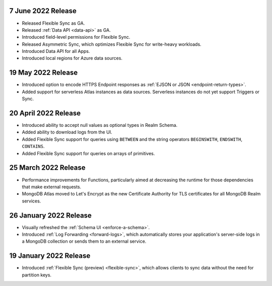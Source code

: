 .. _backend_20220607:

7 June 2022 Release
~~~~~~~~~~~~~~~~~~~

- Released Flexible Sync as GA.
- Released :ref:`Data API <data-api>` as GA.
- Introduced field-level permissions for Flexible Sync.
- Released Asymmetric Sync, which optimizes Flexible Sync for write-heavy workloads.
- Introduced Data API for all Apps.
- Introduced local regions for Azure data sources.

.. _backend_20220519:

19 May 2022 Release
~~~~~~~~~~~~~~~~~~~

- Introduced option to encode HTTPS Endpoint responses as :ref:`EJSON or JSON <endpoint-return-types>`.
- Added support for serverless Atlas instances as data sources. Serverless instances do not yet
  support Triggers or Sync.

.. _backend_20220420:

20 April 2022 Release
~~~~~~~~~~~~~~~~~~~~~

- Introduced ability to accept null values as optional types in Realm Schema.
- Added ability to download logs from the UI.
- Added Flexible Sync support for queries using ``BETWEEN`` and the string operators ``BEGINSWITH``, ``ENDSWITH``, ``CONTAINS``.
- Added Flexible Sync support for queries on arrays of primitives.

.. _backend_20220325:

25 March 2022 Release
~~~~~~~~~~~~~~~~~~~~~
- Performance improvements for Functions, particularly aimed at decreasing the 
  runtime for those dependencies that make external requests. 

- MongoDB Atlas moved to Let's Encrypt as the new Certificate 
  Authority for TLS certificates for all MongoDB Realm services.

.. _backend_20220126:

26 January 2022 Release
~~~~~~~~~~~~~~~~~~~~~~~

- Visually refreshed the :ref:`Schema UI <enforce-a-schema>`.
- Introduced :ref:`Log Forwarding <forward-logs>`, which automatically stores your
  application's server-side logs in a MongoDB collection or sends them to
  an external service.

.. _backend_20220119:

19 January 2022 Release
~~~~~~~~~~~~~~~~~~~~~~~

- Introduced :ref:`Flexible Sync (preview) <flexible-sync>`, which allows clients to sync data without the need for partition keys.
